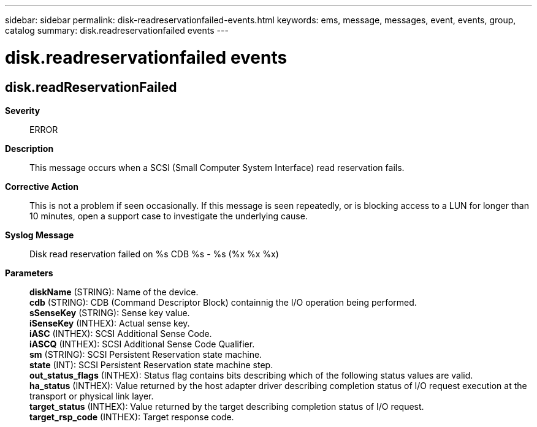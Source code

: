 ---
sidebar: sidebar
permalink: disk-readreservationfailed-events.html
keywords: ems, message, messages, event, events, group, catalog
summary: disk.readreservationfailed events
---

= disk.readreservationfailed events
:toclevels: 1
:hardbreaks:
:nofooter:
:icons: font
:linkattrs:
:imagesdir: ./media/

== disk.readReservationFailed
*Severity*::
ERROR
*Description*::
This message occurs when a SCSI (Small Computer System Interface) read reservation fails.
*Corrective Action*::
This is not a problem if seen occasionally. If this message is seen repeatedly, or is blocking access to a LUN for longer than 10 minutes, open a support case to investigate the underlying cause.
*Syslog Message*::
Disk read reservation failed on %s CDB %s - %s (%x %x %x)
*Parameters*::
*diskName* (STRING): Name of the device.
*cdb* (STRING): CDB (Command Descriptor Block) containnig the I/O operation being performed.
*sSenseKey* (STRING): Sense key value.
*iSenseKey* (INTHEX): Actual sense key.
*iASC* (INTHEX): SCSI Additional Sense Code.
*iASCQ* (INTHEX): SCSI Additional Sense Code Qualifier.
*sm* (STRING): SCSI Persistent Reservation state machine.
*state* (INT): SCSI Persistent Reservation state machine step.
*out_status_flags* (INTHEX): Status flag contains bits describing which of the following status values are valid.
*ha_status* (INTHEX): Value returned by the host adapter driver describing completion status of I/O request execution at the transport or physical link layer.
*target_status* (INTHEX): Value returned by the target describing completion status of I/O request.
*target_rsp_code* (INTHEX): Target response code.
